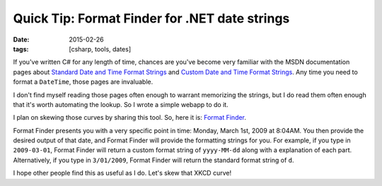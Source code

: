 Quick Tip: Format Finder for .NET date strings
##############################################

:date: 2015-02-26
:tags: [csharp, tools, dates]

If you've written C# for any length of time, chances are you've become very familiar with the MSDN documentation pages about `Standard Date and Time Format Strings`_ and `Custom Date and Time Format Strings`_. Any time you need to format a ``DateTime``, those pages are invaluable.

I don't find myself reading those pages often enough to warrant memorizing the strings, but I do read them often enough that it's worth automating the lookup. So I wrote a simple webapp to do it.

.. image:: http://imgs.xkcd.com/comics/automation.png
    :width: 50%
    :align: center

I plan on skewing those curves by sharing this tool. So, here it is: `Format Finder`_.

Format Finder presents you with a very specific point in time: Monday, March 1st, 2009 at 8:04AM. You then provide the desired output of that date, and Format Finder will provide the formatting strings for you. For example, if you type in ``2009-03-01``, Format Finder will return a custom format string of ``yyyy-MM-dd`` along with a explanation of each part. Alternatively, if you type in ``3/01/2009``, Format Finder will return the standard format string of ``d``.

I hope other people find this as useful as I do. Let's skew that XKCD curve!

.. _Standard Date and Time Format Strings: https://msdn.microsoft.com/en-us/library/az4se3k1(v=vs.110).aspx
.. _Custom Date and Time Format Strings: https://msdn.microsoft.com/en-us/library/8kb3ddd4(v=vs.110).aspx
.. _Format Finder: https://fuqua.io/format-finder/
